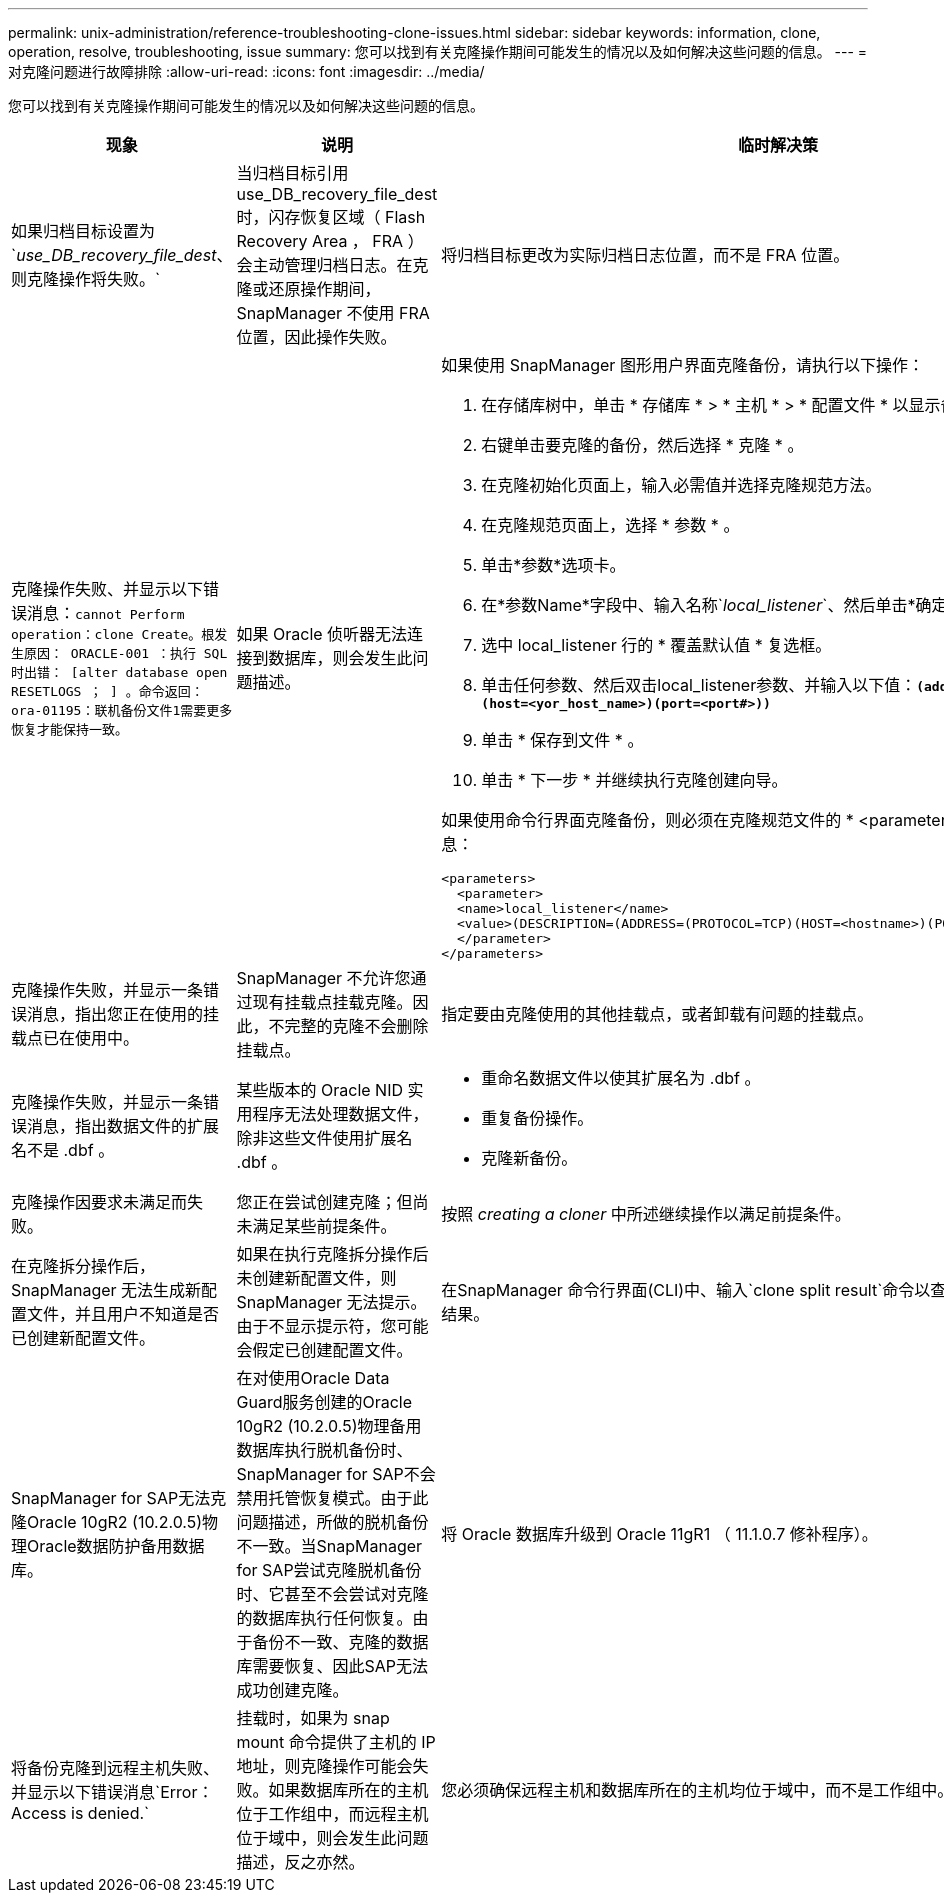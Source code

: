 ---
permalink: unix-administration/reference-troubleshooting-clone-issues.html 
sidebar: sidebar 
keywords: information, clone, operation, resolve, troubleshooting, issue 
summary: 您可以找到有关克隆操作期间可能发生的情况以及如何解决这些问题的信息。 
---
= 对克隆问题进行故障排除
:allow-uri-read: 
:icons: font
:imagesdir: ../media/


[role="lead"]
您可以找到有关克隆操作期间可能发生的情况以及如何解决这些问题的信息。

|===
| 现象 | 说明 | 临时解决策 


 a| 
如果归档目标设置为`_use_DB_recovery_file_dest_、则克隆操作将失败。`
 a| 
当归档目标引用 use_DB_recovery_file_dest 时，闪存恢复区域（ Flash Recovery Area ， FRA ）会主动管理归档日志。在克隆或还原操作期间， SnapManager 不使用 FRA 位置，因此操作失败。
 a| 
将归档目标更改为实际归档日志位置，而不是 FRA 位置。



 a| 
克隆操作失败、并显示以下错误消息：`cannot Perform operation：clone Create。根发生原因： ORACLE-001 ：执行 SQL 时出错： [alter database open RESETLOGS ； ] 。命令返回：ora-01195：联机备份文件1需要更多恢复才能保持一致。`
 a| 
如果 Oracle 侦听器无法连接到数据库，则会发生此问题描述。
 a| 
如果使用 SnapManager 图形用户界面克隆备份，请执行以下操作：

. 在存储库树中，单击 * 存储库 * > * 主机 * > * 配置文件 * 以显示备份。
. 右键单击要克隆的备份，然后选择 * 克隆 * 。
. 在克隆初始化页面上，输入必需值并选择克隆规范方法。
. 在克隆规范页面上，选择 * 参数 * 。
. 单击*参数*选项卡。
. 在*参数Name*字段中、输入名称`_local_listener_`、然后单击*确定*。
. 选中 local_listener 行的 * 覆盖默认值 * 复选框。
. 单击任何参数、然后双击local_listener参数、并输入以下值：``*(address=(Protocol=tcp)(host=<yor_host_name>)(port=<port#>))*``
. 单击 * 保存到文件 * 。
. 单击 * 下一步 * 并继续执行克隆创建向导。


如果使用命令行界面克隆备份，则必须在克隆规范文件的 * <parameters>* 标记中包含以下信息：

[listing]
----

<parameters>
  <parameter>
  <name>local_listener</name>
  <value>(DESCRIPTION=(ADDRESS=(PROTOCOL=TCP)(HOST=<hostname>)(PORT=<port#>)))</value>
  </parameter>
</parameters>
----


 a| 
克隆操作失败，并显示一条错误消息，指出您正在使用的挂载点已在使用中。
 a| 
SnapManager 不允许您通过现有挂载点挂载克隆。因此，不完整的克隆不会删除挂载点。
 a| 
指定要由克隆使用的其他挂载点，或者卸载有问题的挂载点。



 a| 
克隆操作失败，并显示一条错误消息，指出数据文件的扩展名不是 .dbf 。
 a| 
某些版本的 Oracle NID 实用程序无法处理数据文件，除非这些文件使用扩展名 .dbf 。
 a| 
* 重命名数据文件以使其扩展名为 .dbf 。
* 重复备份操作。
* 克隆新备份。




 a| 
克隆操作因要求未满足而失败。
 a| 
您正在尝试创建克隆；但尚未满足某些前提条件。
 a| 
按照 _creating a cloner_ 中所述继续操作以满足前提条件。



 a| 
在克隆拆分操作后， SnapManager 无法生成新配置文件，并且用户不知道是否已创建新配置文件。
 a| 
如果在执行克隆拆分操作后未创建新配置文件，则 SnapManager 无法提示。由于不显示提示符，您可能会假定已创建配置文件。
 a| 
在SnapManager 命令行界面(CLI)中、输入`clone split result`命令以查看克隆拆分操作的详细结果。



 a| 
SnapManager for SAP无法克隆Oracle 10gR2 (10.2.0.5)物理Oracle数据防护备用数据库。
 a| 
在对使用Oracle Data Guard服务创建的Oracle 10gR2 (10.2.0.5)物理备用数据库执行脱机备份时、SnapManager for SAP不会禁用托管恢复模式。由于此问题描述，所做的脱机备份不一致。当SnapManager for SAP尝试克隆脱机备份时、它甚至不会尝试对克隆的数据库执行任何恢复。由于备份不一致、克隆的数据库需要恢复、因此SAP无法成功创建克隆。
 a| 
将 Oracle 数据库升级到 Oracle 11gR1 （ 11.1.0.7 修补程序）。



 a| 
将备份克隆到远程主机失败、并显示以下错误消息`Error：Access is denied.`
 a| 
挂载时，如果为 snap mount 命令提供了主机的 IP 地址，则克隆操作可能会失败。如果数据库所在的主机位于工作组中，而远程主机位于域中，则会发生此问题描述，反之亦然。
 a| 
您必须确保远程主机和数据库所在的主机均位于域中，而不是工作组中。

|===